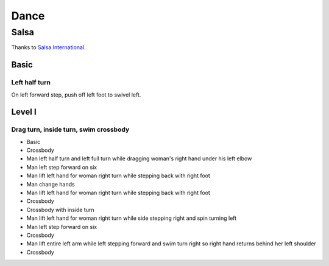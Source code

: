 Dance
=====
Salsa
-----
Thanks to `Salsa International <http://salsainternational.net/>`_.


Basic
^^^^^
Left half turn
""""""""""""""
On left forward step, push off left foot to swivel left.


Level I
^^^^^^^
Drag turn, inside turn, swim crossbody
""""""""""""""""""""""""""""""""""""""
- Basic
- Crossbody
- Man left half turn and left full turn while dragging woman's right hand under his left elbow
- Man left step forward on six
- Man lift left hand for woman right turn while stepping back with right foot
- Man change hands
- Man lift left hand for woman right turn while stepping back with right foot
- Crossbody
- Crossbody with inside turn
- Man lift left hand for woman right turn while side stepping right and spin turning left
- Man left step forward on six
- Crossbody
- Man lift entire left arm while left stepping forward and swim turn right so right hand returns behind her left shoulder
- Crossbody
